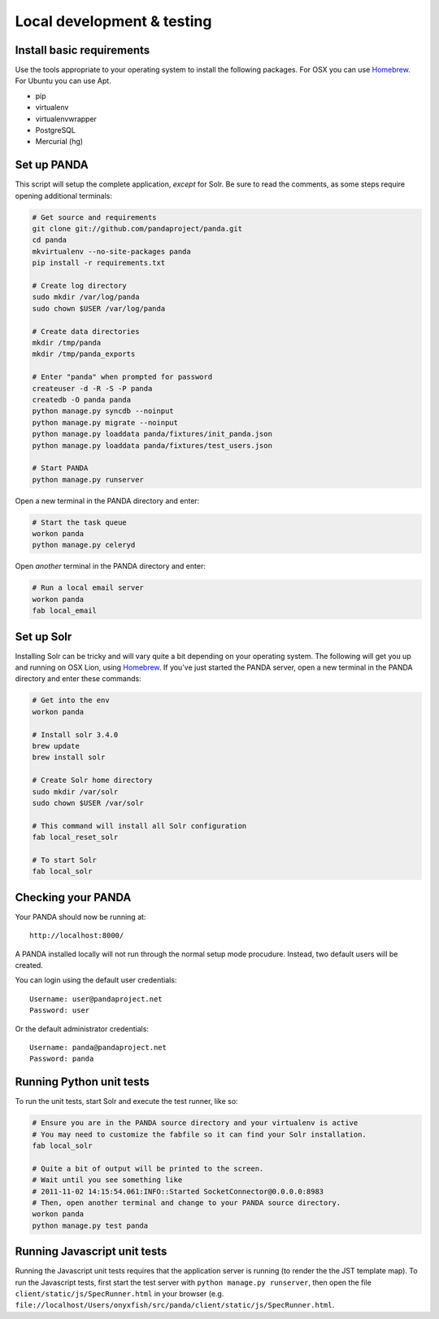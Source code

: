===========================
Local development & testing
===========================

Install basic requirements
==========================

Use the tools appropriate to your operating system to install the following packages. For OSX you can use `Homebrew <https://github.com/mxcl/homebrew>`_. For Ubuntu you can use Apt.

* pip
* virtualenv
* virtualenvwrapper
* PostgreSQL
* Mercurial (hg)

Set up PANDA
============

This script will setup the complete application, *except* for Solr. Be sure to read the comments, as some steps require opening additional terminals:

.. code-block:: bash

    # Get source and requirements
    git clone git://github.com/pandaproject/panda.git
    cd panda
    mkvirtualenv --no-site-packages panda
    pip install -r requirements.txt

    # Create log directory
    sudo mkdir /var/log/panda
    sudo chown $USER /var/log/panda

    # Create data directories
    mkdir /tmp/panda
    mkdir /tmp/panda_exports

    # Enter "panda" when prompted for password
    createuser -d -R -S -P panda
    createdb -O panda panda
    python manage.py syncdb --noinput
    python manage.py migrate --noinput
    python manage.py loaddata panda/fixtures/init_panda.json
    python manage.py loaddata panda/fixtures/test_users.json

    # Start PANDA
    python manage.py runserver

Open a new terminal in the PANDA directory and enter:

.. code-block:: bash

    # Start the task queue 
    workon panda
    python manage.py celeryd

Open *another* terminal in the PANDA directory and enter:

.. code-block:: bash

    # Run a local email server
    workon panda
    fab local_email

Set up Solr
===========

Installing Solr can be tricky and will vary quite a bit depending on your operating system. The following will get you up and running on OSX Lion, using `Homebrew <https://github.com/mxcl/homebrew>`_. If you've just started the PANDA server, open a new terminal in the PANDA directory and enter these commands:

.. code-block:: bash

    # Get into the env
    workon panda

    # Install solr 3.4.0
    brew update
    brew install solr

    # Create Solr home directory
    sudo mkdir /var/solr
    sudo chown $USER /var/solr

    # This command will install all Solr configuration
    fab local_reset_solr

    # To start Solr
    fab local_solr

Checking your PANDA
===================

Your PANDA should now be running at::

    http://localhost:8000/

A PANDA installed locally will not run through the normal setup mode procudure. Instead, two default users will be created.

You can login using the default user credentials::

    Username: user@pandaproject.net
    Password: user

Or the default administrator credentials::

    Username: panda@pandaproject.net
    Password: panda

Running Python unit tests
=========================

To run the unit tests, start Solr and execute the test runner, like so:

.. code-block:: bash

    # Ensure you are in the PANDA source directory and your virtualenv is active
    # You may need to customize the fabfile so it can find your Solr installation.
    fab local_solr

    # Quite a bit of output will be printed to the screen. 
    # Wait until you see something like
    # 2011-11-02 14:15:54.061:INFO::Started SocketConnector@0.0.0.0:8983
    # Then, open another terminal and change to your PANDA source directory.
    workon panda
    python manage.py test panda

Running Javascript unit tests
=============================

Running the Javascript unit tests requires that the application server is running (to render the the JST template map). To run the Javascript tests, first start the test server with ``python manage.py runserver``, then open the file ``client/static/js/SpecRunner.html`` in your browser (e.g. ``file://localhost/Users/onyxfish/src/panda/client/static/js/SpecRunner.html``.

